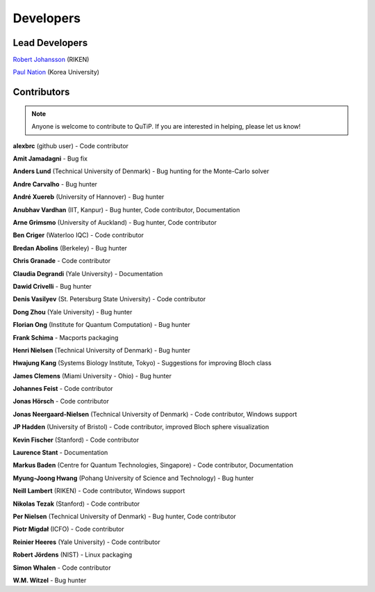 .. QuTiP 
   Copyright (C) 2011 and later, Paul D. Nation & Robert J. Johansson

.. _developers:

************
Developers
************


.. _developers-lead:

Lead Developers
===============

`Robert Johansson <http://dml.riken.jp/~rob/>`_ (RIKEN)

`Paul Nation <http://nqdl.korea.ac.kr>`_ (Korea University)


.. _developers-contributors:

Contributors
============

.. note::
	
	Anyone is welcome to contribute to QuTiP.  If you are interested in helping, please let us know!

**alexbrc** (github user) - Code contributor

**Amit Jamadagni** - Bug fix

**Anders Lund** (Technical University of Denmark) - Bug hunting for the Monte-Carlo solver

**Andre Carvalho** - Bug hunter

**André Xuereb** (University of Hannover) - Bug hunter

**Anubhav Vardhan** (IIT, Kanpur) - Bug hunter, Code contributor, Documentation

**Arne Grimsmo** (University of Auckland) - Bug hunter, Code contributor 

**Ben Criger** (Waterloo IQC) - Code contributor

**Bredan Abolins** (Berkeley) - Bug hunter

**Chris Granade** - Code contributor

**Claudia Degrandi** (Yale University) - Documentation

**Dawid Crivelli** - Bug hunter

**Denis Vasilyev** (St. Petersburg State University) -  Code contributor

**Dong Zhou** (Yale University) - Bug hunter

**Florian Ong** (Institute for Quantum Computation) - Bug hunter

**Frank Schima** - Macports packaging

**Henri Nielsen** (Technical University of Denmark) - Bug hunter

**Hwajung Kang** (Systems Biology Institute, Tokyo) - Suggestions for improving Bloch class

**James Clemens** (Miami University - Ohio) - Bug hunter

**Johannes Feist** - Code contributor

**Jonas Hörsch** - Code contributor

**Jonas Neergaard-Nielsen** (Technical University of Denmark) - Code contributor, Windows support

**JP Hadden** (University of Bristol) - Code contributor, improved Bloch sphere visualization

**Kevin Fischer** (Stanford) - Code contributor

**Laurence Stant** - Documentation

**Markus Baden** (Centre for Quantum Technologies, Singapore) - Code contributor, Documentation

**Myung-Joong Hwang** (Pohang University of Science and Technology) - Bug hunter

**Neill Lambert** (RIKEN) - Code contributor, Windows support

**Nikolas Tezak** (Stanford) - Code contributor

**Per Nielsen** (Technical University of Denmark) - Bug hunter, Code contributor 

**Piotr Migdał** (ICFO) - Code contributor

**Reinier Heeres** (Yale University) - Code contributor

**Robert Jördens** (NIST) - Linux packaging

**Simon Whalen** - Code contributor

**W.M. Witzel** - Bug hunter

